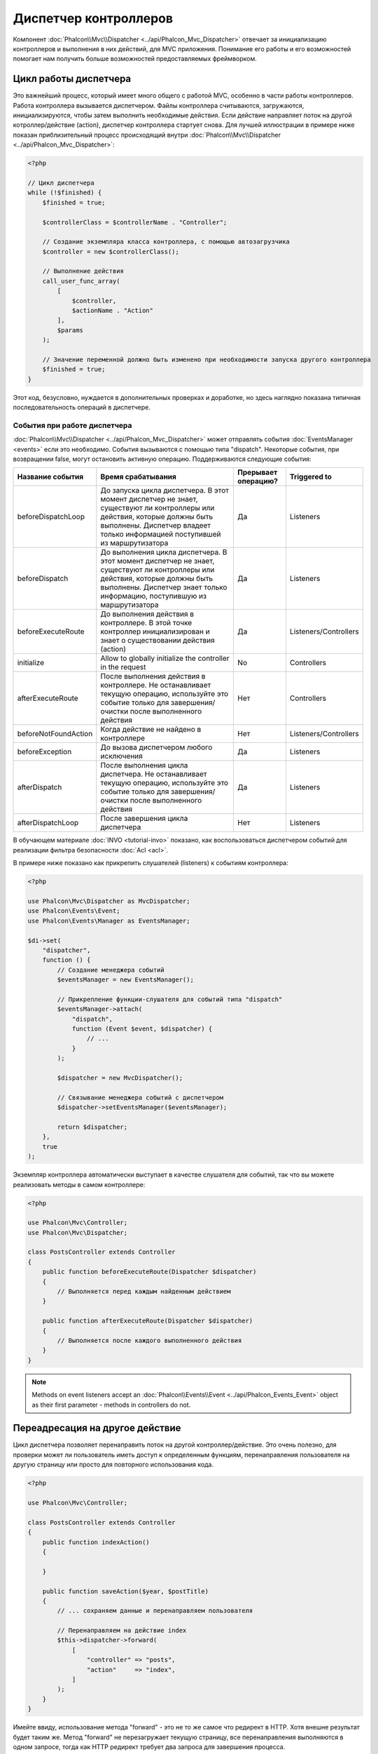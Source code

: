 Диспетчер контроллеров
======================

Компонент :doc:`Phalcon\\Mvc\\Dispatcher <../api/Phalcon_Mvc_Dispatcher>`  отвечает за инициализацию контроллеров и выполнения в них действий, для MVC
приложения. Понимание его работы и его возможностей помогает нам получить больше возможностей предоставляемых фреймворком.

Цикл работы диспетчера
----------------------
Это важнейший процесс, который имеет много общего с работой MVC, особенно в части работы контроллеров. Работа контроллера вызывается диспетчером.
Файлы контроллера считываются, загружаются, инициализируются, чтобы затем выполнить необходимые действия. Если действие направляет поток на другой
котроллер/действие (action), диспетчер контроллера стартует снова. Для лучшей иллюстрации в примере ниже показан приблизительный процесс происходящий
внутри :doc:`Phalcon\\Mvc\\Dispatcher <../api/Phalcon_Mvc_Dispatcher>`:

.. code-block:: php

    <?php

    // Цикл диспетчера
    while (!$finished) {
        $finished = true;

        $controllerClass = $controllerName . "Controller";

        // Создание экземпляра класса контроллера, с помощью автозагрузчика
        $controller = new $controllerClass();

        // Выполнение действия
        call_user_func_array(
            [
                $controller,
                $actionName . "Action"
            ],
            $params
        );

        // Значение переменной должно быть изменено при необходимости запуска другого контроллера
        $finished = true;
    }

Этот код, безусловно, нуждается в дополнительных проверках и доработке, но здесь наглядно показана типичная последовательность операций в диспетчере.

События при работе диспетчера
^^^^^^^^^^^^^^^^^^^^^^^^^^^^^
:doc:`Phalcon\\Mvc\\Dispatcher <../api/Phalcon_Mvc_Dispatcher>` может отправлять события :doc:`EventsManager <events>` если это необходимо. События вызываются с помощью типа "dispatch". Некоторые события, при возвращении false, могут остановить активную операцию. Поддерживаются следующие события:

+----------------------+--------------------------------------------------------------------------------------------------------------------------------------------------------------------------------------------------------------+---------------------+-----------------------+
| Название события     | Время срабатывания                                                                                                                                                                                           | Прерывает операцию? | Triggered to          |
+======================+==============================================================================================================================================================================================================+=====================+=======================+
| beforeDispatchLoop   | До запуска цикла диспетчера. В этот момент диспетчер не знает, существуют ли контроллеры или действия, которые должны быть выполнены. Диспетчер владеет только информацией поступившей из маршрутизатора     | Да                  | Listeners             |
+----------------------+--------------------------------------------------------------------------------------------------------------------------------------------------------------------------------------------------------------+---------------------+-----------------------+
| beforeDispatch       | До выполнения цикла диспетчера. В этот момент диспетчер не знает, существуют ли контроллеры или действия, которые должны быть выполнены. Диспетчер знает только информацию, поступившую из маршрутизатора    | Да                  | Listeners             |
+----------------------+--------------------------------------------------------------------------------------------------------------------------------------------------------------------------------------------------------------+---------------------+-----------------------+
| beforeExecuteRoute   | До выполнения действия в контроллере. В этой точке контроллер инициализирован и знает о существовании действия (action)                                                                                      | Да                  | Listeners/Controllers |
+----------------------+--------------------------------------------------------------------------------------------------------------------------------------------------------------------------------------------------------------+---------------------+-----------------------+
| initialize           | Allow to globally initialize the controller in the request                                                                                                                                                   | No                  | Controllers           |
+----------------------+--------------------------------------------------------------------------------------------------------------------------------------------------------------------------------------------------------------+---------------------+-----------------------+
| afterExecuteRoute    | После выполнения действия в контроллере. Не останавливает текущую операцию, используйте это событие только для завершения/очистки после выполненного действия                                                | Нет                 | Controllers           |
+----------------------+--------------------------------------------------------------------------------------------------------------------------------------------------------------------------------------------------------------+---------------------+-----------------------+
| beforeNotFoundAction | Когда действие не найдено в контроллере                                                                                                                                                                      | Нет                 | Listeners/Controllers |
+----------------------+--------------------------------------------------------------------------------------------------------------------------------------------------------------------------------------------------------------+---------------------+-----------------------+
| beforeException      | До вызова диспетчером любого исключения                                                                                                                                                                      | Да                  | Listeners             |
+----------------------+--------------------------------------------------------------------------------------------------------------------------------------------------------------------------------------------------------------+---------------------+-----------------------+
| afterDispatch        | После выполнения цикла диспетчера. Не останавливает текущую операцию, используйте это событие только для завершения/очистки после выполненного действия                                                      | Да                  | Listeners             |
+----------------------+--------------------------------------------------------------------------------------------------------------------------------------------------------------------------------------------------------------+---------------------+-----------------------+
| afterDispatchLoop    | После завершения цикла диспетчера                                                                                                                                                                            | Нет                 | Listeners             |
+----------------------+--------------------------------------------------------------------------------------------------------------------------------------------------------------------------------------------------------------+---------------------+-----------------------+

В обучающем материале :doc:`INVO <tutorial-invo>` показано, как воспользоваться диспетчером событий для реализации фильтра безопасности :doc:`Acl <acl>`.

В примере ниже показано как прикрепить слушателей (listeners) к событиям контроллера:

.. code-block:: php

    <?php

    use Phalcon\Mvc\Dispatcher as MvcDispatcher;
    use Phalcon\Events\Event;
    use Phalcon\Events\Manager as EventsManager;

    $di->set(
        "dispatcher",
        function () {
            // Создание менеджера событий
            $eventsManager = new EventsManager();

            // Прикрепление функции-слушателя для событий типа "dispatch"
            $eventsManager->attach(
                "dispatch",
                function (Event $event, $dispatcher) {
                    // ...
                }
            );

            $dispatcher = new MvcDispatcher();

            // Связывание менеджера событий с диспетчером
            $dispatcher->setEventsManager($eventsManager);

            return $dispatcher;
        },
        true
    );

Экземпляр контроллера автоматически выступает в качестве слушателя для событий, так что вы можете реализовать методы в самом контроллере:

.. code-block:: php

    <?php

    use Phalcon\Mvc\Controller;
    use Phalcon\Mvc\Dispatcher;

    class PostsController extends Controller
    {
        public function beforeExecuteRoute(Dispatcher $dispatcher)
        {
            // Выполняется перед каждым найденным действием
        }

        public function afterExecuteRoute(Dispatcher $dispatcher)
        {
            // Выполняется после каждого выполненного действия
        }
    }

.. note:: Methods on event listeners accept an :doc:`Phalcon\\Events\\Event <../api/Phalcon_Events_Event>` object as their first parameter - methods in controllers do not.

Переадресация на другое действие
--------------------------------
Цикл диспетчера позволяет перенаправить поток на другой контроллер/действие. Это очень полезно, для проверки может ли пользователь иметь
доступ к определенным функциям, перенаправления пользователя на другую страницу или просто для повторного использования кода.

.. code-block:: php

    <?php

    use Phalcon\Mvc\Controller;

    class PostsController extends Controller
    {
        public function indexAction()
        {

        }

        public function saveAction($year, $postTitle)
        {
            // ... сохраняем данные и перенаправляем пользователя

            // Перенаправляем на действие index
            $this->dispatcher->forward(
                [
                    "controller" => "posts",
                    "action"     => "index",
                ]
            );
        }
    }

Имейте ввиду, использование метода "forward" - это не то же самое что редирект в HTTP. Хотя внешне результат будет таким же.
Метод "forward" не перезагружает текущую страницу, все перенаправления выполняются в одном запросе, тогда как HTTP редирект требует два
запроса для завершения процесса.

Пример перенаправлений:

.. code-block:: php

    <?php

    // Направляем поток на другое действие текущего контроллера
    $this->dispatcher->forward(
        [
            "action" => "search"
        ]
    );

    // Направляем поток на другое действие текущего контроллера с передачей параметров
    $this->dispatcher->forward(
        [
            "action" => "search",
            "params" => [1, 2, 3]
        ]
    );

Метод forward принимает следующие параметры:

+----------------+--------------------------------------------------------+
| Параметр       | Описание                                               |
+================+========================================================+
| controller     | Правильное имя контроллера для вызова                  |
+----------------+--------------------------------------------------------+
| action         | Правильное название действия для вызова                |
+----------------+--------------------------------------------------------+
| params         | Массив параметров для действия (action)                |
+----------------+--------------------------------------------------------+
| namespace      | Пространство имён, которому принадлежит контроллер     |
+----------------+--------------------------------------------------------+

Preparing параметров
--------------------
Thanks to the hooks points provided by :doc:`Phalcon\\Mvc\\Dispatcher <../api/Phalcon_Mvc_Dispatcher>` you can easily
adapt your application to any URL schema:

For example, you want your URLs look like: http://example.com/controller/key1/value1/key2/value

Parameters by default are passed as they come in the URL to actions, you can transform them to the desired schema:

.. code-block:: php

    <?php

    use Phalcon\Dispatcher;
    use Phalcon\Mvc\Dispatcher as MvcDispatcher;
    use Phalcon\Events\Event;
    use Phalcon\Events\Manager as EventsManager;

    $di->set(
        "dispatcher",
        function () {
            // Create an EventsManager
            $eventsManager = new EventsManager();

            // Attach a listener
            $eventsManager->attach(
                "dispatch:beforeDispatchLoop",
                function (Event $event, $dispatcher) {
                    $params = $dispatcher->getParams();

                    $keyParams = [];

                    // Use odd parameters as keys and even as values
                    foreach ($params as $i => $value) {
                        if ($i & 1) {
                            // Previous param
                            $key = $params[$i - 1];

                            $keyParams[$key] = $value;
                        }
                    }

                    // Override parameters
                    $dispatcher->setParams($keyParams);
                }
            );

            $dispatcher = new MvcDispatcher();

            $dispatcher->setEventsManager($eventsManager);

            return $dispatcher;
        }
    );

If the desired schema is: http://example.com/controller/key1:value1/key2:value, the following code is required:

.. code-block:: php

    <?php

    use Phalcon\Dispatcher;
    use Phalcon\Mvc\Dispatcher as MvcDispatcher;
    use Phalcon\Events\Event;
    use Phalcon\Events\Manager as EventsManager;

    $di->set(
        "dispatcher",
        function () {
            // Create an EventsManager
            $eventsManager = new EventsManager();

            // Attach a listener
            $eventsManager->attach(
                "dispatch:beforeDispatchLoop",
                function (Event $event, $dispatcher) {
                    $params = $dispatcher->getParams();

                    $keyParams = [];

                    // Explode each parameter as key,value pairs
                    foreach ($params as $number => $value) {
                        $parts = explode(":", $value);

                        $keyParams[$parts[0]] = $parts[1];
                    }

                    // Override parameters
                    $dispatcher->setParams($keyParams);
                }
            );

            $dispatcher = new MvcDispatcher();

            $dispatcher->setEventsManager($eventsManager);

            return $dispatcher;
        }
    );

Получение параметров
--------------------
Если текущий маршрут содержит именованные параметры, вы можете получить их в контроллере, представлении или любом другом компоненте,
расширяющим :doc:`Phalcon\\Di\\Injectable <../api/Phalcon_Di_Injectable>`.

.. code-block:: php

    <?php

    use Phalcon\Mvc\Controller;

    class PostsController extends Controller
    {
        public function indexAction()
        {

        }

        public function saveAction()
        {
            // Получение параметра title, находящимся в параметрах URL
            $title = $this->dispatcher->getParam("title");

            // Получение параметра year, пришедшего из URL и отфильтрованного как число
            $year = $this->dispatcher->getParam("year", "int");

            // ...
        }
    }

Preparing actions
-----------------
You can also define an arbitrary schema for actions before be dispatched.

Camelize action names
^^^^^^^^^^^^^^^^^^^^^
If the original URL is: http://example.com/admin/products/show-latest-products,
and for example you want to camelize 'show-latest-products' to 'ShowLatestProducts',
the following code is required:

.. code-block:: php

    <?php

    use Phalcon\Text;
    use Phalcon\Mvc\Dispatcher as MvcDispatcher;
    use Phalcon\Events\Event;
    use Phalcon\Events\Manager as EventsManager;

    $di->set(
        "dispatcher",
        function () {
            // Create an EventsManager
            $eventsManager = new EventsManager();

            // Camelize actions
            $eventsManager->attach(
                "dispatch:beforeDispatchLoop",
                function (Event $event, $dispatcher) {
                    $dispatcher->setActionName(
                        Text::camelize($dispatcher->getActionName())
                    );
                }
            );

            $dispatcher = new MvcDispatcher();

            $dispatcher->setEventsManager($eventsManager);

            return $dispatcher;
        }
    );

Remove legacy extensions
^^^^^^^^^^^^^^^^^^^^^^^^
If the original URL always contains a '.php' extension:

http://example.com/admin/products/show-latest-products.php
http://example.com/admin/products/index.php

You can remove it before dispatch the controller/action combination:

.. code-block:: php

    <?php

    use Phalcon\Mvc\Dispatcher as MvcDispatcher;
    use Phalcon\Events\Event;
    use Phalcon\Events\Manager as EventsManager;

    $di->set(
        "dispatcher",
        function () {
            // Create an EventsManager
            $eventsManager = new EventsManager();

            // Remove extension before dispatch
            $eventsManager->attach(
                "dispatch:beforeDispatchLoop",
                function (Event $event, $dispatcher) {
                    $action = $dispatcher->getActionName();

                    // Remove extension
                    $action = preg_replace("/\.php$/", "", $action);

                    // Override action
                    $dispatcher->setActionName($action);
                }
            );

            $dispatcher = new MvcDispatcher();

            $dispatcher->setEventsManager($eventsManager);

            return $dispatcher;
        }
    );

Inject model instances
^^^^^^^^^^^^^^^^^^^^^^
In this example, the developer wants to inspect the parameters that an action will receive in order to dynamically
inject model instances.

The controller looks like:

.. code-block:: php

    <?php

    use Phalcon\Mvc\Controller;

    class PostsController extends Controller
    {
        /**
         * Shows posts
         *
         * @param \Posts $post
         */
        public function showAction(Posts $post)
        {
            $this->view->post = $post;
        }
    }

Method 'showAction' receives an instance of the model \Posts, the developer could inspect this
before dispatch the action preparing the parameter accordingly:

.. code-block:: php

    <?php

    use Exception;
    use Phalcon\Mvc\Model;
    use Phalcon\Mvc\Dispatcher as MvcDispatcher;
    use Phalcon\Events\Event;
    use Phalcon\Events\Manager as EventsManager;
    use ReflectionMethod;

    $di->set(
        "dispatcher",
        function () {
            // Create an EventsManager
            $eventsManager = new EventsManager();

            $eventsManager->attach(
                "dispatch:beforeDispatchLoop",
                function (Event $event, $dispatcher) {
                    // Possible controller class name
                    $controllerName = $dispatcher->getControllerClass();

                    // Possible method name
                    $actionName = $dispatcher->getActiveMethod();

                    try {
                        // Get the reflection for the method to be executed
                        $reflection = new ReflectionMethod($controllerName, $actionName);

                        $parameters = $reflection->getParameters();

                        // Check parameters
                        foreach ($parameters as $parameter) {
                            // Get the expected model name
                            $className = $parameter->getClass()->name;

                            // Check if the parameter expects a model instance
                            if (is_subclass_of($className, Model::class)) {
                                $model = $className::findFirstById($dispatcher->getParams()[0]);

                                // Override the parameters by the model instance
                                $dispatcher->setParams([$model]);
                            }
                        }
                    } catch (Exception $e) {
                        // An exception has occurred, maybe the class or action does not exist?
                    }
                }
            );

            $dispatcher = new MvcDispatcher();

            $dispatcher->setEventsManager($eventsManager);

            return $dispatcher;
        }
    );

The above example has been simplified for academic purposes.
A developer can improve it to inject any kind of dependency or model in actions before be executed.

From 3.0.x onwards the dispatcher also comes with an option to handle this internally for all models passed into a controller action.

.. code-block:: php

    use Phalcon\Mvc\Dispatcher;

    $dispatcher = new Dispatcher();

    $dispatcher->setModelBinding(true);

    return $dispatcher;

It also introduces a new interface :doc:`Phalcon\\Mvc\\Controller\\BindModelInterface <../api/Phalcon_Mvc_Controller_BindModelInterface>` which allows you to define the controllers associated model
to allow model binding in base controllers.

For example, you have a base CrudController which your PostsController extends from. Your CrudController looks something like this:

.. code-block:: php

    use Phalcon\Mvc\Controller;
    use Phalcon\Mvc\Model;

    class CrudController extends Controller
    {
        /**
         * Show action
         *
         * @param Model $model
         */
        public function showAction(Model $model)
        {
            $this->view->model = $model;
        }
    }

In your PostsController you need to define which model the controller is associated with. This is done by implementing the :doc:`Phalcon\\Mvc\\Controller\\BindModelInterface <../api/Phalcon_Mvc_Controller_BindModelInterface>`
which will add the getModelName() method from which you can return the model name.

.. code-block:: php

    use Phalcon\Mvc\Controller\BindModelInterface;
    use Models\Posts;

    class PostsController extends CrudController implements BindModelInterface
    {
        public static function getModelName()
        {
            return Posts::class;
        }
    }

By declaring the model associated with the PostsController the dispatcher can check the controller for the getModelName() method before passing
the defined model into the parent show action.

If your project structure does not use any parent controller you can of course still bind the model directly into the controller action:

.. code-block:: php

    use Phalcon\Mvc\Controller;
    use Models\Posts;

    class PostsController extends Controller
    {
        /**
         * Shows posts
         *
         * @param Posts $post
         */
        public function showAction(Posts $post)
        {
            $this->view->post = $post;
        }
    }

.. highlights::

    Currently the dispatchers internal model binding will only use the models primary key to perform a findFirst() on.
    An example route for the above would be /posts/show/{1}

Обработка исключений "Не найдено"
---------------------------------
Используйте возможности :doc:`EventsManager <events>` для установки событий, выполняемых при отсутствии требуемого контроллера/действия.

.. code-block:: php

    <?php

    use Exception;
    use Phalcon\Dispatcher;
    use Phalcon\Mvc\Dispatcher as MvcDispatcher;
    use Phalcon\Events\Event;
    use Phalcon\Events\Manager as EventsManager;
    use Phalcon\Mvc\Dispatcher\Exception as DispatchException;

    $di->setShared(
        "dispatcher",
        function () {
            // Создаем менеджер событий
            $eventsManager = new EventsManager();

            // Прикрепляем слушателя
            $eventsManager->attach(
                "dispatch:beforeException",
                function (Event $event, $dispatcher, Exception $exception) {
                    // Handle 404 exceptions
                    if ($exception instanceof DispatchException) {
                        $dispatcher->forward(
                            [
                                "controller" => "index",
                                "action"     => "show404",
                            ]
                        );

                        return false;
                    }

                    // Alternative way, controller or action doesn't exist
                    switch ($exception->getCode()) {
                        case Dispatcher::EXCEPTION_HANDLER_NOT_FOUND:
                        case Dispatcher::EXCEPTION_ACTION_NOT_FOUND:
                            $dispatcher->forward(
                                [
                                    "controller" => "index",
                                    "action"     => "show404",
                                ]
                            );

                            return false;
                    }
                }
            );

            $dispatcher = new MvcDispatcher();

            // Прикрепляем менеджер событий к диспетчеру
            $dispatcher->setEventsManager($eventsManager);

            return $dispatcher;
        }
    );

Of course, this method can be moved onto independent plugin classes, allowing more than one class
take actions when an exception is produced in the dispatch loop:

.. code-block:: php

    <?php

    use Exception;
    use Phalcon\Events\Event;
    use Phalcon\Mvc\Dispatcher;
    use Phalcon\Mvc\Dispatcher\Exception as DispatchException;

    class ExceptionsPlugin
    {
        public function beforeException(Event $event, Dispatcher $dispatcher, Exception $exception)
        {
            // Default error action
            $action = "show503";

            // Handle 404 exceptions
            if ($exception instanceof DispatchException) {
                $action = "show404";
            }

            $dispatcher->forward(
                [
                    "controller" => "index",
                    "action"     => $action,
                ]
            );

            return false;
        }
    }

.. highlights::

    Only exceptions produced by the dispatcher and exceptions produced in the executed action
    are notified in the 'beforeException' events. Exceptions produced in listeners or
    controller events are redirected to the latest try/catch.

Реализация собственных диспетчеров
----------------------------------
Для создания диспетчеров необходимо реализовать интерфейс :doc:`Phalcon\\Mvc\\DispatcherInterface <../api/Phalcon_Mvc_DispatcherInterface>` и подменить
диспетчер Phalcon.
